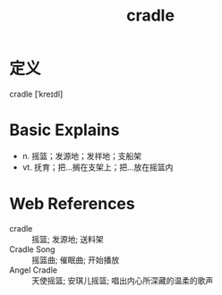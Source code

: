 #+title: cradle
#+roam_tags:英语单词

* 定义
  
cradle [ˈkreɪdl]

* Basic Explains
- n. 摇篮；发源地；发祥地；支船架
- vt. 抚育；把...搁在支架上；把...放在摇篮内

* Web References
- cradle :: 摇篮; 发源地; 送料架
- Cradle Song :: 摇篮曲; 催眠曲; 开始播放
- Angel Cradle :: 天使摇篮; 安琪儿摇篮; 唱出内心所深藏的温柔的歌声
